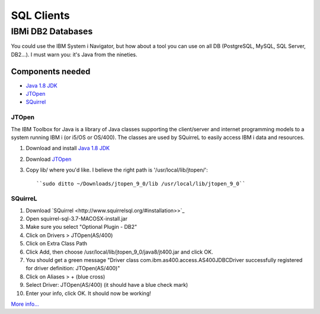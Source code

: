 .. only:: html

    .. sidebar:: Article information

        :Authors: 
            :ref:`ftiff <team-ftiff>`
        
        :Updated: |today|

SQL Clients
===========

IBMi DB2 Databases
------------------


You could use the IBM System i Navigator, but how about a tool you can use on all DB (PostgreSQL, MySQL, SQL Server, DB2…). I must warn you: it's Java from the nineties. 

Components needed
^^^^^^^^^^^^^^^^^

- `Java 1.8 JDK <http://www.oracle.com/technetwork/java/javase/downloads/jdk8-downloads-2133151.html>`_
- `JTOpen <http://jt400.sourceforge.net/>`_
- `SQuirrel <http://www.squirrelsql.org/#installation>`_


JTOpen
"""""""""

The IBM Toolbox for Java is a library of Java classes supporting the client/server and internet programming models to a system running IBM i (or i5/OS or OS/400). The classes are used by SQuirreL to easily access IBM i data and resources.

1. Download and install `Java 1.8 JDK <http://www.oracle.com/technetwork/java/javase/downloads/jdk8-downloads-2133151.html>`_
2. Download `JTOpen <http://jt400.sourceforge.net/>`_ 
3. Copy lib/ where you'd like. I believe the right path is '/usr/local/lib/jtopen/'::

    ``sudo ditto ~/Downloads/jtopen_9_0/lib /usr/local/lib/jtopen_9_0``

SQuirreL
""""""""""""

1. Download `SQuirrel <http://www.squirrelsql.org/#installation>>`_
2. Open squirrel-sql-3.7-MACOSX-install.jar
3. Make sure you select "Optional Plugin - DB2"
4. Click on Drivers > JTOpen(AS/400)
5. Click on Extra Class Path
6. Click Add, then choose /usr/local/lib/jtopen_9_0/java8/jt400.jar and click OK. 
7. You should get a green message "Driver class com.ibm.as400.access.AS400JDBCDriver successfully registered for driver definition: JTOpen(AS/400)"
8. Click on Aliases > + (blue cross)
9. Select Driver: JTOpen(AS/400) (it should have a blue check mark)
10. Enter your info, click OK. It should now be working!

.. image:: images/SQuirreL-conf.gif

`More info… <http://www.mcpressonline.com/programming/sql/an-open-source-db2-sql-graphical-tool-that-you-can-use-for-all-your-databases.html>`_
